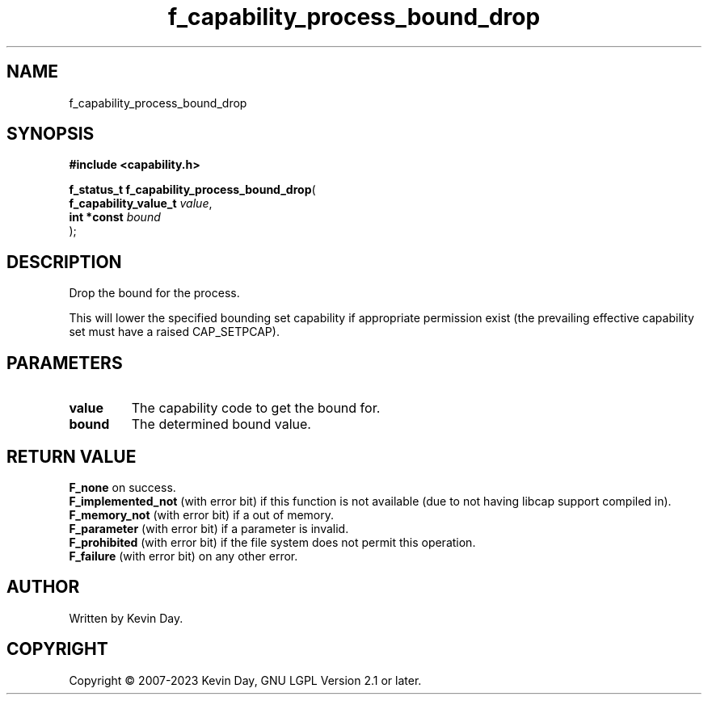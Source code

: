 .TH f_capability_process_bound_drop "3" "July 2023" "FLL - Featureless Linux Library 0.6.6" "Library Functions"
.SH "NAME"
f_capability_process_bound_drop
.SH SYNOPSIS
.nf
.B #include <capability.h>
.sp
\fBf_status_t f_capability_process_bound_drop\fP(
    \fBf_capability_value_t \fP\fIvalue\fP,
    \fBint *const           \fP\fIbound\fP
);
.fi
.SH DESCRIPTION
.PP
Drop the bound for the process.
.PP
This will lower the specified bounding set capability if appropriate permission exist (the prevailing effective capability set must have a raised CAP_SETPCAP).
.SH PARAMETERS
.TP
.B value
The capability code to get the bound for.

.TP
.B bound
The determined bound value.

.SH RETURN VALUE
.PP
\fBF_none\fP on success.
.br
\fBF_implemented_not\fP (with error bit) if this function is not available (due to not having libcap support compiled in).
.br
\fBF_memory_not\fP (with error bit) if a out of memory.
.br
\fBF_parameter\fP (with error bit) if a parameter is invalid.
.br
\fBF_prohibited\fP (with error bit) if the file system does not permit this operation.
.br
\fBF_failure\fP (with error bit) on any other error.
.SH AUTHOR
Written by Kevin Day.
.SH COPYRIGHT
.PP
Copyright \(co 2007-2023 Kevin Day, GNU LGPL Version 2.1 or later.
